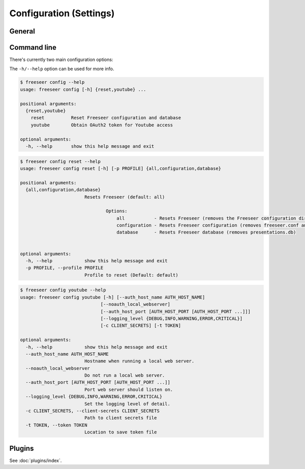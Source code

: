 Configuration (Settings)
========================

.. todo:: This page is still in progress.


General
-------


Command line
------------

There's currently two main configuration options:

.. glossary::

  ``freeseer config reset``
    Wipes various contents of the ``~/.freeseer`` directory.
    A fresh configuration is useful when encountering weird issues.

  ``freeseer config youtube``
    For configuring Freeseer's YouTube Uploader.
    The ``--client-secrets`` and ``--token`` options are used in the authentication process.

The ``-h/--help`` option can be used for more info.

.. code-block:: bash

  $ freeseer config --help
  usage: freeseer config [-h] {reset,youtube} ...

  positional arguments:
    {reset,youtube}
      reset          Reset Freeseer configuration and database
      youtube        Obtain OAuth2 token for Youtube access

  optional arguments:
    -h, --help       show this help message and exit

.. code-block:: bash

  $ freeseer config reset --help
  usage: freeseer config reset [-h] [-p PROFILE] {all,configuration,database}

  positional arguments:
    {all,configuration,database}
                          Resets Freeseer (default: all)

                                  Options:
                                      all           - Resets Freeseer (removes the Freeseer configuration directory, thus clearing logs, settings, and talks)
                                      configuration - Resets Freeseer configuration (removes freeseer.conf and plugins.conf)
                                      database      - Resets Freeseer database (removes presentations.db)


  optional arguments:
    -h, --help            show this help message and exit
    -p PROFILE, --profile PROFILE
                          Profile to reset (Default: default)

.. code-block:: bash

  $ freeseer config youtube --help
  usage: freeseer config youtube [-h] [--auth_host_name AUTH_HOST_NAME]
                                [--noauth_local_webserver]
                                [--auth_host_port [AUTH_HOST_PORT [AUTH_HOST_PORT ...]]]
                                [--logging_level {DEBUG,INFO,WARNING,ERROR,CRITICAL}]
                                [-c CLIENT_SECRETS] [-t TOKEN]

  optional arguments:
    -h, --help            show this help message and exit
    --auth_host_name AUTH_HOST_NAME
                          Hostname when running a local web server.
    --noauth_local_webserver
                          Do not run a local web server.
    --auth_host_port [AUTH_HOST_PORT [AUTH_HOST_PORT ...]]
                          Port web server should listen on.
    --logging_level {DEBUG,INFO,WARNING,ERROR,CRITICAL}
                          Set the logging level of detail.
    -c CLIENT_SECRETS, --client-secrets CLIENT_SECRETS
                          Path to client secrets file
    -t TOKEN, --token TOKEN
                          Location to save token file

Plugins
-------

See :doc:`plugins/index`.
